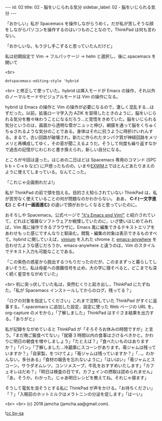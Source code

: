 #+OPTIONS: toc:nil
#+OPTIONS: -:nil
#+OPTIONS: ^:{}

---
id: 02
title: 02 - 脳をいじられる気分
sidebar_label: 02 - 脳をいじられる気分
---

  「おかしい」私が Spacemacs を操作しながらうめく。だが私が苦しそうな顔をしながらパソコンを操作するのはいつものことなので，ThinkPad は何も言わない。

  「おかしいな。もう少し手こずると思っていたんだけど」

  私は初期設定で Vim → フルパッケージ → helm と選択し，後に.spacemacs を開いて

  <br>
  #+BEGIN_SRC 
  dotspacemacs-editing-style 'hybrid
  #+END_SRC

  <br>
  と修正して使っていた。hybrid は挿入モードが Emacs の操作，それ以外のノーマルモードやビジュアルモードは Vim の操作になる。

  hybrid は Emacs の操作と Vim の操作が必要になるので，激しく混乱する…はずだった。以前，拡張ローマ字入力 AZIK を習得したときのように，脳をいじられる気分を散々味わうことになるだろう…と覚悟をきめていた。脳をいじられる気分というのは，画面から透明な管がニュッと伸び，網膜を通って脳をくちゅくちゅされるような気分のことである。身体はそれに抗うように時折けいれんする。まるで，古い回路が破壊され，新たに作られたタンパク質が神経回路をメリメリと再構成してゆく，その音が聞こえるようだ。そうして何度も繰り返すなかで過去の記憶がじわじわと書き換えられ，新しい自分になる。

  ところが今回は違った。はじめの二日ほどは Spacemacs 専用のコマンド (SPC b b = C-x b など) に戸惑ったものの，いまや[[https://github.com/ch11ng/exwm/wiki][EXWM]]上でほとんどあたりまえのように使えてしまっている。なんてこった。

  「これじゃ企画倒れだよ!」

  私が ThinkPad の前で頭を抱える。目的さえ知らされていない ThinkPad は，私が苦労なく使えていることの何が問題なのかわからない。 ああ， *C-f (一文字進む)* と *C-f (一画面進む)* の違いで頭がおかしくなると思っていたのに。

  おそろしや Spacemacs。公式ページで [[http://spacemacs.org/]["it's Emacs /and/ Vim!"]] と紹介されていて，どれほど複雑なソフトウェアか戦慄していたのに，いざ使いはじめてみれば，Vim 風に操作できるブラウザに，Emacs 風に編集できるテキストエリアをあわせもった感じですんなりと馴染む。閲覧・編集の対象は表示できるものすべて。hybrid に関していえば，[[https://chrome.google.com/webstore/detail/vimium/dbepggeogbaibhgnhhndojpepiihcmeb?hl=ja][vimium]] を入れた chrome と [[https://github.com/zachcurry/emacs-anywhere][emacs-anywhere]] を合わせたような感じだろうか。emacs-anywhere と違うのは，Vim のスタイルでテキスト入力も可能なことである。

  「この紫色の惑星から脱出するつもりだったのだが，このままずっと暮らしてしまいそうだ。私は母星への救難信号を止め，大の字に寝そべると，どこまでも深く続く星空をながめていた」

  <br>
  机に突っ伏していた私は，突然むくりと起き出し，ThinkPad にたずねた。「私が Spacemacs インストールしてからのログ，残ってる？」

  「ログの対象を指定してください」これまで沈黙していた ThinkPad がすぐに返事する。「.spacemacs に追加した設定，設定に使った Web ページの URL を，org-capture のメモから」「了解しました」ThinkPad はすぐさま結果を出力する。「ありがと」

  私が記録をながめていると ThinkPad が「そろそろお休みの時間ですが」と言う。「まだ晩ご飯食べてない」「就寝 3 時間以内の食事はさけるべきかと。かわりに明日の朝食を増やしましょう」「たとえば？」「食べたいものはありますか？」「パン」「了解しました…冷蔵庫にスコーンがあります。苺ジャムは残っていますか？」「自家製，をつけてよ」「苺ジャムは残っていますか？」「…。わかんない。多分ある」「食材の報告を忘れないように」「はいはい」「苺ジャムとスコーン，サラダオムレツ，コンソメスープ，牛乳をおすすめいたします」「カフェオレはだめ？」「明日は検査の日です。カフェインの摂取は認められません」「あ，そうか。わかった。じゃあ明日レシピを教えてね。それじゃ寝ます」

  そうして電気を消そうとする私に ThinkPad が声をかける。「お待ちください」「？」「入眠前のホットミルクはメラトニンの分泌を促します」「はーい」

  <br>
  <br>
  (c) 2018 jamcha (jamcha.aa@gmail.com).
                
  ![[https://i.creativecommons.org/l/by-sa/4.0/88x31.png][cc by-sa]]
